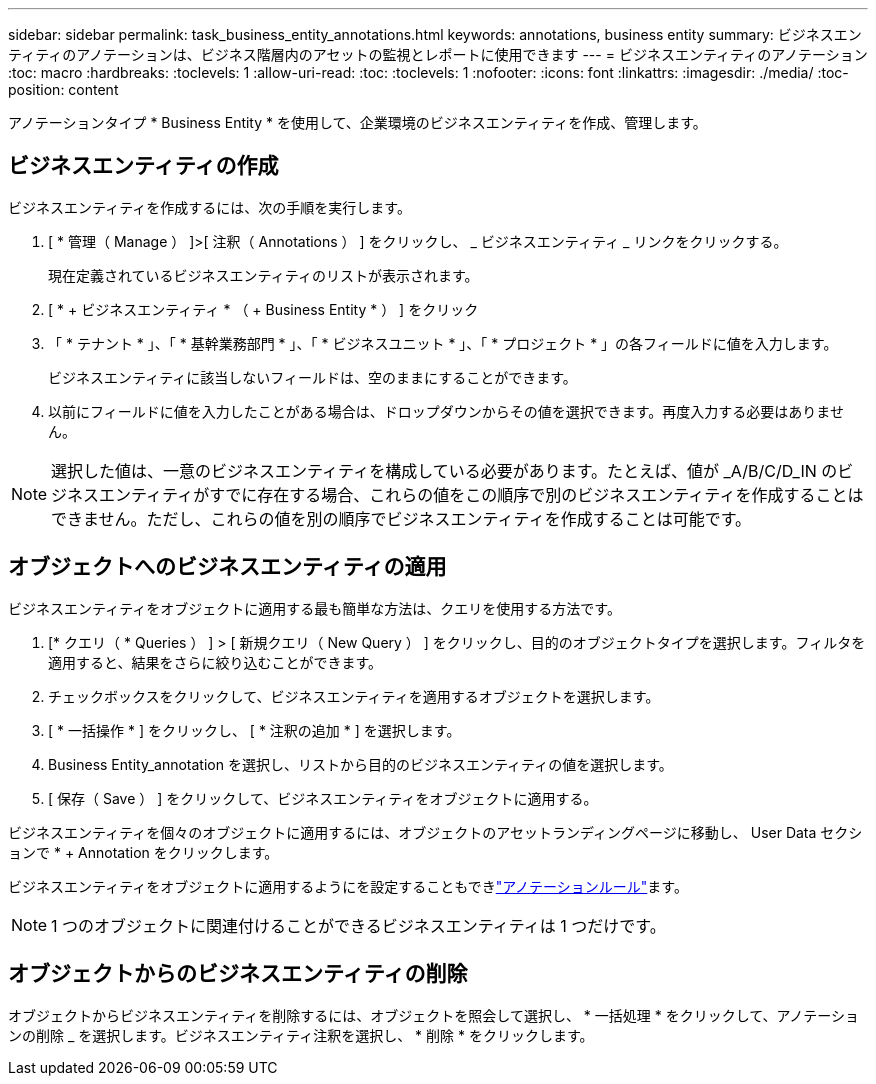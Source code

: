 ---
sidebar: sidebar 
permalink: task_business_entity_annotations.html 
keywords: annotations, business entity 
summary: ビジネスエンティティのアノテーションは、ビジネス階層内のアセットの監視とレポートに使用できます 
---
= ビジネスエンティティのアノテーション
:toc: macro
:hardbreaks:
:toclevels: 1
:allow-uri-read: 
:toc: 
:toclevels: 1
:nofooter: 
:icons: font
:linkattrs: 
:imagesdir: ./media/
:toc-position: content


[role="lead"]
アノテーションタイプ * Business Entity * を使用して、企業環境のビジネスエンティティを作成、管理します。



== ビジネスエンティティの作成

ビジネスエンティティを作成するには、次の手順を実行します。

. [ * 管理（ Manage ） ]>[ 注釈（ Annotations ） ] をクリックし、 _ ビジネスエンティティ _ リンクをクリックする。
+
現在定義されているビジネスエンティティのリストが表示されます。

. [ * + ビジネスエンティティ * （ + Business Entity * ） ] をクリック
. 「 * テナント * 」、「 * 基幹業務部門 * 」、「 * ビジネスユニット * 」、「 * プロジェクト * 」の各フィールドに値を入力します。
+
ビジネスエンティティに該当しないフィールドは、空のままにすることができます。

. 以前にフィールドに値を入力したことがある場合は、ドロップダウンからその値を選択できます。再度入力する必要はありません。



NOTE: 選択した値は、一意のビジネスエンティティを構成している必要があります。たとえば、値が _A/B/C/D_IN のビジネスエンティティがすでに存在する場合、これらの値をこの順序で別のビジネスエンティティを作成することはできません。ただし、これらの値を別の順序でビジネスエンティティを作成することは可能です。



== オブジェクトへのビジネスエンティティの適用

ビジネスエンティティをオブジェクトに適用する最も簡単な方法は、クエリを使用する方法です。

. [* クエリ（ * Queries ） ] > [ 新規クエリ（ New Query ） ] をクリックし、目的のオブジェクトタイプを選択します。フィルタを適用すると、結果をさらに絞り込むことができます。
. チェックボックスをクリックして、ビジネスエンティティを適用するオブジェクトを選択します。
. [ * 一括操作 * ] をクリックし、 [ * 注釈の追加 * ] を選択します。
. Business Entity_annotation を選択し、リストから目的のビジネスエンティティの値を選択します。
. [ 保存（ Save ） ] をクリックして、ビジネスエンティティをオブジェクトに適用する。


ビジネスエンティティを個々のオブジェクトに適用するには、オブジェクトのアセットランディングページに移動し、 User Data セクションで * + Annotation をクリックします。

ビジネスエンティティをオブジェクトに適用するようにを設定することもできlink:task_create_annotation_rules.html["アノテーションルール"]ます。


NOTE: 1 つのオブジェクトに関連付けることができるビジネスエンティティは 1 つだけです。



== オブジェクトからのビジネスエンティティの削除

オブジェクトからビジネスエンティティを削除するには、オブジェクトを照会して選択し、 * 一括処理 * をクリックして、アノテーションの削除 _ を選択します。ビジネスエンティティ注釈を選択し、 * 削除 * をクリックします。
